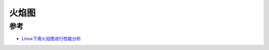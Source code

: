 .. _flame_graph:

=================
火焰图
=================

参考
==========

- `Linux下用火焰图进行性能分析 <https://blog.csdn.net/gatieme/article/details/78885908>`_

